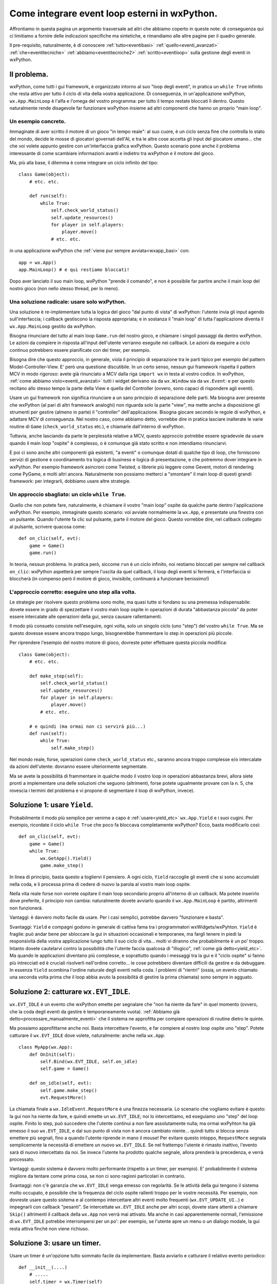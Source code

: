 .. _integrazione_event_loop:

.. index::
   single: eventi; loop degli eventi
   single: loop degli eventi; integrare loop esterni

Come integrare event loop esterni in wxPython.
==============================================

Affrontiamo in questa pagina un argomento trasversale ad altri che abbiamo coperto in queste note: di conseguenza qui ci limitiamo a fornire delle indicazioni specifiche ma sintetiche, e rimandiamo alle altre pagine per il quadro generale.

Il pre-requisito, naturalmente, è di conoscere :ref:`tutto<eventibasi>` :ref:`quello<eventi_avanzati>` :ref:`che<eventitecniche>` :ref:`abbiamo<eventitecniche2>` :ref:`scritto<eventloop>` sulla gestione degli eventi in wxPython. 

Il problema.
------------

wxPython, come tutti i gui framework, è organizzato intorno al suo "loop degli eventi", in pratica un ``while True`` infinito che resta attivo per tutto il ciclo di vita della vostra applicazione. Di conseguenza, in un'applicazione wxPython, ``wx.App.MainLoop`` è l'alfa e l'omega del vostro programma: per tutto il tempo restate bloccati lì dentro. Questo naturalmente rende disagevole far funzionare wxPython insieme ad altri componenti che hanno un proprio "main loop". 

Un esempio concreto.
^^^^^^^^^^^^^^^^^^^^

Immaginate di aver scritto il motore di un gioco "in tempo reale": al suo cuore, è un ciclo senza fine che controlla lo stato del mondo, decide le mosse di giocatori governati dell'AI, e tra le altre cose accetta gli input del giocatore umano... che che voi volete appunto gestire con un'interfaccia grafica wxPython. Questo scenario pone anche il problema interessante di come scambiare informazioni avanti e indietro tra wxPython e il motore del gioco. 

Ma, più alla base, il dilemma è come integrare un ciclo infinito del tipo::

  class Game(object):
      # etc. etc. 
      
      def run(self):
          while True:
              self.check_world_status()
              self.update_resources()
              for player in self.players:
                  player.move()
              # etc. etc.

in una applicazione wxPython che :ref:`viene pur sempre avviata<wxapp_basi>` con::

  app = wx.App()
  app.MainLoop() # e qui restiamo bloccati!

Dopo aver lanciato il suo main loop, wxPython "prende il comando", e non è possibile far partire anche il main loop del nostro gioco (non nello stesso thread, per lo meno). 

Una soluzione radicale: usare solo wxPython.
^^^^^^^^^^^^^^^^^^^^^^^^^^^^^^^^^^^^^^^^^^^^

Una soluzione è re-implementare tutta la logica del gioco "dal punto di vista" di wxPython: l'utente invia gli input agendo sull'interfaccia; i callback gestiscono la risposta appropriata; e in sostanza il "main loop" di tutta l'applicazione diventa il ``wx.App.MainLoop`` gestito da wxPython. 

Bisogna rinunciare del tutto al main loop ``Game.run`` del nostro gioco, e chiamare i singoli passaggi da dentro wxPython. Le azioni da compiere in risposta all'input dell'utente verranno eseguite nei callback. Le azioni da eseguire a ciclo continuo potrebbero essere pianificate con dei timer, per esempio. 

Bisogna dire che questo approccio, in generale, viola il principio di separazione tra le parti tipico per esempio del pattern Model-Controller-View. E' però una questione discutibile. In un certo senso, nessun gui framework rispetta il pattern MCV in modo rigoroso: avete già rinunciato a MCV dalla riga ``import wx`` in testa al vostro codice. In wxPython, :ref:`come abbiamo visto<eventi_avanzati>` tutti i widget derivano sia da ``wx.Window`` sia da ``wx.Event``: e per questo recitano allo stesso tempo la parte della View e quella del Controller (ovvero, sono capaci di rispondere agli eventi). 

Usare un gui framework non significa rinunciare a un sano principio di separazione delle parti. Ma bisogna aver presente che wxPython (al pari di altri framework analoghi) non riguarda solo la parte "view", ma mette anche a disposizione gli strumenti per gestire (almeno in parte) il "controller" dell'applicazione. Bisogna giocare secondo le regole di wxPython, e adattare MCV di conseguenza. Nel nostro caso, come abbiamo detto, vorrebbe dire in pratica lasciare inalterate le varie routine di ``Game`` (``check_world_status`` etc.), e chiamarle dall'interno di wxPython.

.. todo:: una pagina su MCV.

Tuttavia, anche lasciando da parte le perplessità relative a MCV, questo approccio potrebbe essere sgradevole da usare quando il main loop "ospite" è complesso, o è comunque già stato scritto e non intendiamo rinunciarvi. 

E poi ci sono anche altri componenti già esistenti, "a eventi" o comunque dotati di qualche tipo di loop, che forniscono servizi di gestione e coordinamento tra logica di business e logica di presentazione, e che potremmo dover integrare in wxPython. Per esempio framework asincroni come Twisted, o librerie più leggere come Gevent, motori di rendering come PyGame, e molti altri ancora. Naturalmente non possiamo metterci a "smontare" il main loop di questi grandi framework: per integrarli, dobbiamo usare altre strategie. 

Un approccio sbagliato: un ciclo ``while True``.
^^^^^^^^^^^^^^^^^^^^^^^^^^^^^^^^^^^^^^^^^^^^^^^^

Quello che non potete fare, naturalmente, è chiamare il vostro "main loop" ospite da qualche parte dentro l'applicazione wxPython. Per esempio, immaginate questo scenario: voi avviate normalmente la ``wx.App``, e presentate una finestra con un pulsante. Quando l'utente fa clic sul pulsante, parte il motore del gioco. Questo vorrebbe dire, nel callback collegato al pulsante, scrivere quacosa come::

  def on_clic(self, evt):
      game = Game()
      game.run()

In teoria, nessun problema. In pratica però, siccome ``run`` è un ciclo infinito, noi restiamo bloccati per sempre nel callback ``on_clic``: wxPython aspetterà per sempre l'uscita da quel callback, il loop degli eventi si fermerà, e l'interfaccia si bloccherà (in compenso però il motore di gioco, invisibile, continuerà a funzionare benissimo!)

L'approccio corretto: eseguire uno step alla volta.
^^^^^^^^^^^^^^^^^^^^^^^^^^^^^^^^^^^^^^^^^^^^^^^^^^^

Le strategie per risolvere questo problema sono molte, ma quasi tutte si fondano su una premessa indispensabile: dovete essere in grado di spezzettare il vostro main loop ospite in operazioni di durata "abbastanza piccola" da poter essere intercalate alle operazioni della gui, senza causare rallentamenti.

Il modo più consueto consiste nell'eseguire, ogni volta, solo un singolo ciclo (uno "step") del vostro ``while True``. Ma se questo dovesse essere ancora troppo lungo, bisognerebbe frammentare lo step in operazioni più piccole. 

Per riprendere l'esempio del nostro motore di gioco, dovreste poter effettuare questa piccola modifica::

  class Game(object):
      # etc. etc. 
      
      def make_step(self):
          self.check_world_status()
          self.update_resources()
          for player in self.players:
              player.move()
          # etc. etc.
      
      # e quindi (ma ormai non ci servirà più...)
      def run(self):
          while True:
              self.make_step()

Nel mondo reale, forse, operazioni come ``check_world_status`` etc., saranno ancora troppo complesse e/o intercalate da azioni dell'utente: dovranno essere ulteriormente segmentate. 

Ma se avete la possibilità di frammentare in qualche modo il vostro loop in operazioni abbastanza brevi, allora siete pronti a implementare una delle soluzioni che seguono (altrimenti, forse potete ugualmente provare con la n. 5, che rovescia i termini del problema e vi propone di segmentare il loop di wxPython, invece).

.. index:: 
   single: wx.GUIEventLoop; Yield
   single: wx.App; Yield

Soluzione 1: usare ``Yield``.
-----------------------------

Probabilmente il modo più semplice per venirne a capo è :ref:`usare<yield_etc>` ``wx.App.Yield`` e i suoi cugini. Per esempio, ricordate il ciclo ``while True`` che poco fa bloccava completamente wxPython? Ecco, basta modificarlo così::

  def on_clic(self, evt):
      game = Game()
      while True:
          wx.GetApp().Yield()
          game.make_step()

In linea di principio, basta questo a togliervi il pensiero. A ogni ciclo, ``Yield`` raccoglie gli eventi che si sono accumulati nella coda, e li processa prima di cedere di nuovo la parola al vostro main loop ospite.

Nella vita reale forse non vorrete ospitare il main loop secondario proprio all'interno di un callback. Ma potete inserirlo dove preferite, il principio non cambia: naturalmente dovete avviarlo quando il ``wx.App.MainLoop`` è partito, altrimenti non funzionerà.

Vantaggi: è davvero molto facile da usare. Per i casi semplici, potrebbe davvero "funzionare e basta". 

Svantaggi: ``Yield`` e compagni godono in generale di cattiva fama tra i programmatori wxWidgets/wxPyhton. ``Yield`` è fragile: può andar bene per sbloccare la gui in situazioni occasionali e temporanee, ma fargli tenere in piedi la responsività della vostra applicazione lungo tutto il suo ciclo di vita... molti vi diranno che probabilmente è un po' troppo. Intanto dovete cautelarvi contro la possibilità che l'utente faccia qualcosa di "illogico", :ref:`come già detto<yield_etc>`. Ma quando le applicazioni diventano più complesse, e soprattutto quando i messaggi tra la gui e il "ciclo ospite" si fanno più intrecciati ed è cruciali risolverli nell'ordine corretto... le cose potrebbero diventare difficili da gestire e da debuggare. In essenza ``Yield`` scombina l'ordine naturale degli eventi nella coda. I problemi di "rientri" (ossia, un evento chiamato una seconda volta prima che il loop abbia avuto la possibilità di gestire la prima chiamata) sono sempre in agguato. 

.. index:: 
   single: wx; EVT_IDLE
   single: wx.IdleEvent; RequestMore

Soluzione 2: catturare ``wx.EVT_IDLE``.
---------------------------------------

``wx.EVT_IDLE`` è un evento che wxPython emette per segnalare che "non ha niente da fare" in quel momento (ovvero, che la coda degli eventi da gestire è temporaneamente vuota). :ref:`Abbiamo già detto<processare_manualmente_eventi>` che il sistema ne approfitta per compiere operazioni di routine dietro le quinte. 

Ma possiamo approfittarne anche noi. Basta intercettare l'evento, e far compiere al nostro loop ospite uno "step". Potete catturare il ``wx.EVT_IDLE`` dove volete, naturalmente: anche nella ``wx.App``::

  class MyApp(wx.App):
      def OnInit(self):
          self.Bind(wx.EVT_IDLE, self.on_idle)
          self.game = Game()

      def on_idle(self, evt):
          self.game.make_step()
          evt.RequestMore()

La chiamata finale a ``wx.IdleEvent.RequestMore`` è una finezza necessaria. Lo scenario che vogliamo evitare è questo: la gui non ha niente da fare, e quindi emette un ``wx.EVT_IDLE``; noi lo intercettiamo, ed eseguiamo uno "step" del loop ospite. Finito lo step, può succedere che l'utente continui a non fare assolutamente nulla; ma ormai wxPyhton ha già emesso il suo ``wx.EVT_IDLE``, e dal suo punto di vista non è ancora cambiato niente... quindi tutto si blocca senza emettere più segnali, fino a quando l'utente riprende in mano il mouse! Per evitare questo intoppo, ``RequestMore`` segnala semplicemente la necessità di emettere un nuovo ``wx.EVT_IDLE``. Se nel frattempo l'utente è rimasto inattivo, l'evento sarà di nuovo intercettato da noi. Se invece l'utente ha prodotto qualche segnale, allora prenderà la precedenza, e verrà processato. 

Vantaggi: questo sistema è davvero molto performante (rispetto a un timer, per esempio). E' probabilmente il sistema migliore da tentare come prima cosa, se non ci sono ragioni particolari in contrario. 

Svantaggi: non c'è garanzia che ``wx.EVT_IDLE`` venga emesso con regolarità. Se le attività della gui tengono il sistema molto occupato, è possibile che la frequenza del ciclo ospite rallenti troppo per le vostre necessità. Per esempio, non dovreste usare questo sistema e al contempo intercettare altri eventi molto frequenti (``wx.EVT_UPDATE_UI``...) e impegnarli con callback "pesanti". Se intercettate ``wx.EVT_IDLE`` anche per altri scopi, dovete stare attenti a chiamare ``Skip()`` altrimenti il callback della ``wx.App`` non verrà mai attivato. Ma anche in casi apparentemente normali, l'emissione di ``wx.EVT_IDLE`` potrebbe interrompersi per un po': per esempio, se l'utente apre un menu o un dialogo modale, la gui resta attiva finché non viene richiuso. 

Soluzione 3: usare un timer.
----------------------------

.. todo:: una pagina sui timer.

Usare un timer è un'opzione tutto sommato facile da implementare. Basta avviarlo e catturare il relativo evento periodico::

  def __init__(....)
      # .....
      self.timer = wx.Timer(self)
      self.Bind(wx.EVT_TIMER, self.on_timer, self.timer)
      self.timer.Start(10)  # millisecondi
  
  def on_timer(self, evt):
      # wx.GetApp().Yield()
      self.game.make_step()
      self.timer.Start(10)

Notate che forse dovremmo comunque chiamare ``Yield``, se la gui reagisce troppo lentamente: ma conviene prima testare il programma senza ``Yield``, ed eventualmente inserirlo dopo. 

Vantaggi: la frequenza dei timer è regolabile, e questo (insieme a un sano uso di ``Yield``) permette di bilanciare esattamente le esigenze di entrambi i loop. Inoltre i timer sono più affidabili dei ``wx.EVT_IDLE``: non c'è il rischio che si interrompano quando l'utente apre un menu, per esempio. 

Svantaggi: i timer sono sempre più lenti dei ``wx.EVT_IDLE``. Se entrambi i vostri loop tengono molto impegnata la cpu, potrebbe darvi noia il sovraccarico ulteriore dovuto al timer. In questo caso, forse vi convengono i ``wx.EVT_IDLE``.

Soluzione 4: gestire manualmente gli eventi.
--------------------------------------------

E' la soluzione più complessa, ma anche la più flessibile. :ref:`Abbiamo parlato a lungo<eventloop>` dei loop degli eventi di wxPython e delle tecniche per manipolarlo. Molte cose si possono personalizzare se intervenite a quel livello. Ma la tecnica standard che si può applicare al nostro esempio è questa::

  class MyApp(wx.App):
      def OnInit(self):
          self.time_to_quit = False
          self.game = Game()

      def MainLoop(self):
          loop = wx.GUIEventLoop()
          active = wx.EventLoopActivator(loop)
          while not self.time_to_quit:
              self.game.make_step()
              while loop.Pending():
                  loop.Dispatch()
              # wx.MilliSleep(10)
              loop.ProcessIdle()
          wx.Exit()

Essenzialmente, si tratta di processare alternativamente la coda di eventi di wxPython e uno step del loop ospite, in uno stesso ciclo. E' possibile regolare il ritmo con cui vengono emessi ``wx.EVT_IDLE`` chiamando ``wx.MilliSleep`` (anche per evitare un utilizzo eccessivo della cpu, in molti casi). 

Una cosa importante da notare è che abbiamo il controllo completo dell'ordine in cui verranno gestiti tutti i segnali provenienti da entrambi i loop. 

Questo richiede un piccolo approfondimento. E' normale infatti che i due loop interagiscano tra loro scambiandosi "messaggi": potrebbero essere oggetti di un sistema Publish/Subscriber, oppure banalmente degli eventi wxPython (:ref:`sappiamo già<eventi_personalizzati>` come emettere eventi personalizzati: ora possiamo usarli come sistema di messaggistica tra i due loop, se vogliamo). Ebbene, con questa tecnica, ogni segnale emesso dal loop ospite in direzione di wxPython, verrà raccolto e processato immediatamente dopo, nello stesso ciclo. Allo stesso modo, se la parte wxPython vuole inviare un segnale al loop ospite, questo sarà processato nel ciclo immediatamente successivo, e non oltre. 

.. todo:: una pagina su MVC | una pagina su pub/sub.

Soluzione 5: rovesciare il rapporto tra loop principale e ospite.
-----------------------------------------------------------------

Invece di gestire il loop ospite dall'interno di wxPython, possiamo fare il contrario::

  class Game(object):
      def __init__(self):
          # ....
          self.bootstrap_wxPython()

      def make_step(self):
          self.check_world_status()
          self.update_resources()
          for player in self.players:
              player.move()
          # etc. etc.
          
      def bootstrap_wxPython(self):
          self.wxApp = MyApp(False)
          self.wxLoop = wx.GUIEventLoop()
          active = wx.EventLoopActivator(self.wxLoop)

      def stop_wxPython(self):
          wx.Exit()

      def make_wxStep(self, loop):
          while loop.Pending():
              loop.Dispatch()
          # wx.MilliSleep(10)
          loop.ProcessIdle()

      def run(self):
          while True:
              self.make_step()
              self.make_wxStep(self.wxLoop)

  game = Game()
  game.run()

Se guardate questo esempio dopo molto tempo passato nella logica di wxPython, la sensazione sarà più o meno come guidare in Inghilterra. E' opportuna qualche spiegazione in più. 

Prima di tutto, in una logica Model-Controller-View la nostra classe ``Game`` adesso fa un po' la parte del Model e un po' quella del Controller. Forse vi converrà dividere le funzioni in due classi separate (ma non necessariamente! MCV non è una religione, dopo tutto). In ``bootstrap_wxPython`` creiamo la ``wx.App`` e anche il loop degli eventi. Qui stiamo sottintendendo che in ``MyApp.OnInit`` ci sia il codice necessario per mostrare la finestra principale (altrimenti, poco male: basta crearla e mostrarla direttamente in ``bootstrap_wxPython``). Quindi, alla fine di ``bootstap_wxPython``, l'utente vede l'interfaccia sullo schermo, ma niente è ancora attivo. 

Fin qui siamo arrivati alla riga ``game = Game()``. Immediatamente dopo, però, viene eseguito ``game.run()`` e tutto si mette in moto. Il metodo ``run`` esegue alternativamente, in un ciclo infinito, uno step del nostro motore di gioco, e uno step dell'interfaccia wxPython. 

Più precisamente, uno step di wxPython (``make_wxStep``) corrisponde alla consueta sequenza di gestione degli eventi a cui siamo abituati (emissione di ``wx.EVT_IDLE`` compresa). 

Naturalmente a un certo punto bisognerà uscire dal programma. Potete scegliere la strategia che preferite: per esempio, ci sarà un flag che provoca il ``break`` dal ciclo infinito di ``run``. Una volta smesso di processare gli eventi wxPython, tuttavia, l'interfaccia resterà sempre visibile ma inattiva. Ancora una volta dovrà essere la classe ``Game`` a intervenire, chiamando al momento opportuno ``stop_wxPython``. 

.. index::
   single: wx; CallAfter

Soluzione 6: usare un thread separato.
--------------------------------------

Le soluzioni viste fin qui sono asincrone: alternano i due loop nell'ambito di un solo thread di esecuzione. Ma naturalmente potete anche provare a far vivere tutto il loop ospite in un thread separato. 

Ai thread in wxPython dedicheremo una pagina apposita, e avremo modo di discutere pro e contro. Nell'attesa, eccovi la versione breve. I thread sono sempre un argomento controverso: in generale tutti li sconsigliano, e con molte buone ragioni. Nella pratica però spesso sono una soluzione comoda e a portata di mano... almeno finché non *scappano* di mano. In python i thread sono particolarmente facili da usare, e in wxPython sono addirittura banali, finché vi tenete sul sicuro e seguite una raccomandazione fondamentale. 

Questa raccomandazione è di non eseguire mai chiamate che pprovengono da da un thread secondario e che modificano lo stato dell'interfaccia. In wxPython è obbligatorio che tutto ciò che riguarda la gui sia eseguito nel thread principale (quello in cui vive la ``wx.App``). 

Per "modificare lo stato dell'interfaccia" basta veramente poco: non potete, per esempio, impostare il valore di una casella di testo da un thread secondario. Questo in pratica vi lascia con ben poche opzioni: per fortuna però, in nove casi su dieci, l'opzione giusta è anche la più facile da capire e usare. 

Basta far passare tutte le comunicazioni dal thread secondario al thread principale attraverso ``wx.CallAfter``. Questa funzione globale è semplicemente un wrapper thread-safe intorno alle chiamate di funzione wxPython. Detto in poche parole, se da un thread secondario chiamate qualcosa come::

  main_frame.some_textctrl.SetValue('hello')

la vostra applicazione rischia di disintegrarsi. Ma se invece chiamate::

  wx.CallAfter(main_frame.some_textctrl.SetValue, 'hello')

tutto funzionerà come per incanto. Davvero: in nove casi su dieci vi basta sapere questo per fare multithreading in wxPython. Se però inciampate senza saperlo nel decimo caso, allora siete nei guai.

Anche se in teoria è facile mettere il loop ospite in un processo separato, di rado questa è una buona idea. In genere, a ben vedere usare i thread diventa solo una versione più complicata di qualche soluzione che abbiamo già visto. Per esempio, molto spesso il loop ospite deve aggiornare la gui a intervalli regolari. Potete metterlo in un thread secondario, e poi mandare messaggi al thread principale usando ``wx.CallAfter`` con regolarità (o postando eventi nella coda con ``wx.PostEvent``, l'altra tecnica standard in queste situazioni). Ma tutto questo si può fare lo stesso, mantenendo i due loop nello stesso thread, e usando invece un timer. Inoltre, raramente framework complessi, che hanno molte ramificate interazioni con il resto del vostro sistema operativo, funzionano bene in un thread secondario. 

Fatte queste precisazioni, il nostro "motore di gioco" potrebbe in effetti essere avviato in un thread separato::

  import threading 
  import time
  import wx
  
  class Game(object):
      def __init__(self): self.players=('A', 'B', 'C')
      def check_world_status(self): return 'controllo lo stato'
      def update_resources(self): return 'aggiorno le risorse'
      def move(self, player): return 'muovo il giocatore '+player
      
  class ControllerThread(threading.Thread):
      def __init__(self, gui_frame):
          threading.Thread.__init__(self)
          self.time_to_quit = False
          self.gui_frame = gui_frame
          self.game = Game()
  
      def run(self):
          while True:
              if self.time_to_quit: break
              wx.CallAfter(self.gui_frame.update_gui, 
                           self.game.check_world_status())
              time.sleep(2)
              if self.time_to_quit: break
              wx.CallAfter(self.gui_frame.update_gui, 
                           self.game.update_resources())
              time.sleep(2)
              for player in self.game.players:
                  if self.time_to_quit: break
                  wx.CallAfter(self.gui_frame.update_gui, 
                               self.game.move(player))
                  time.sleep(1)
  
  
  class Test(wx.Frame):
      def __init__(self, *a, **k):
          wx.Frame.__init__(self, *a, **k)
          p = wx.Panel(self)
          b = wx.Button(p, -1, 'clic', pos=((50, 50)))
          b.Bind(wx.EVT_BUTTON, self.on_clic)
          self.text = wx.TextCtrl(p, pos=((50, 80)), size=((200, -1)))
          self.Bind(wx.EVT_CLOSE, self.on_close)

          self.game_thread = ControllerThread(self)
          self.game_thread.start()
  
      def on_clic(self, evt): 
          self.text.SetValue('rispondo agli eventi!')
  
      def on_close(self, evt):
          self.game_thread.time_to_quit = True
          dlg = wx.ProgressDialog("Chiusura", "Un attimo prego...",
                                  maximum = 50, parent=self,
                                  style = wx.PD_APP_MODAL)
          for i in xrange(50):
              time.sleep(.1)
              dlg.Update(i)
          dlg.Destroy()
          evt.Skip()
  
      def update_gui(self, msg):
          self.text.SetValue(msg)
  
  app = wx.App(False)
  Test(None).Show()
  app.MainLoop()

E' un tentativo molto rozzo, perché abbiamo cercato di modificare il meno possibile l'esempio originario, ma può bastare a rendere l'idea. Abbiamo spostato il main loop del gioco dentro una classe "controller" per comodità. Abbiamo usato ``time.sleep`` dentro il main loop per simulare una certa complessità, e soprattutto per lasciarvi il tempo di vedere i successivi aggiornamenti della casella di testo. 

Questo genera un problema imprevisto al momento di chiudere la finestra: il motore di gioco potrebbe trovarsi in un punto in cui non ha ancora eseguito il controllo sul flag ``self.time_to_quit``, e quindi cerca di scrivere in una casella di testo che ormai è stata distrutta. Eventi come questo in wxPython sollevano un ``PyDeadObjectError``, che dobbiamo evitare. Per questo motivo abbiamo introdotto il check ``if self.time_to_quit: break`` ogni volta che potevamo, ma restano sempre dei "buchi" di almeno 2 secondi. Abbiamo infine risolto ritardando la chiusura del frame principale, mentre mostriamo un ``wx.ProgressDialog``. 

E' una soluzione provvisoria a un problema che nel mondo reale, almeno in questi termini, non si presenterà: il vostro main loop non resterà mai bloccato così a lungo. Tuttavia è un problema interessante, ed è un esempio dei grattacapi che potreste dover affrontare: ``CallAfter`` programma un aggiornamento futuro della gui, che però nel frattempo potrebbe assumere uno stato incompatibile con la situazione com'era al momento della chiamata a ``CallAfter``.

In conclusione, è possibile in molti casi gestire un main loop secondario "alla pari" in un thread separato, anche se difficilmente vale la pena. D'altro canto, i thread possono essere utili per altri compiti di routine, per esempio eseguire operazioni di lunga durata in background senza bloccare la gui. Ma discuteremo meglio di questi aspetti quando parleremo di thread.

.. todo:: una pagina sui thread: accorciare tutto questo paragrafo di conseguenza.

Integrare altri framework in wxPython.
--------------------------------------

Le tecniche viste fino a questo punto possono anche aiutarvi a usare wxPython insieme ad altri framework dotati di un proprio main loop. 

A dire il vero, alcuni framework mettono a disposizione delle apposite api per l'integrazione con wxPython. In altri casi, ci sono comunque delle ricette già collaudate. Prima di mettersi a sperimentare soluzioni fatte in casa, conviene sempre documentarsi. Vediamo di seguito qualche caso interessante. 

.. index::
   single: IPython

wxPython e IPython.
^^^^^^^^^^^^^^^^^^^

IPython mette a disposizione degli hook per integrare nella sua shell gui fatte con wxPython o altri framework. La `documentazione relativa <https://ipython.org/ipython-doc/3/interactive/reference.html#gui-event-loop-support>`_ è molto chiara. In pratica, se in una shell IPython scrivete::

  %gui wx

IPython avvia per voi una ``wx.App`` di cui gestisce il main loop, lasciandovi la libertà di disegnare interattivamente la gui. 

Queste capacità sono esposte anche sotto forma di api, cosa che vi permette di scrivere gui wxPython integrate in IPython. Come ricorda anche la documentazione, in questo caso dovete però fare attenzione a non avviare voi stessi il ``wx.App.MainLoop``, perché questo è un compito da lasciare allo hook di IPython. Potete comunque sottoclassare e istanziare ``wx.App``, e quindi utilizzare i vari ``OnInit``, ``OnExit`` etc. come di consueto. 

Vale in ogni caso la pena di dare un'occhiata ai `tre <https://github.com/ipython/ipython/blob/master/IPython/lib/guisupport.py>`_ `moduli <https://github.com/ipython/ipython/blob/master/IPython/lib/inputhook.py>`_ che `implementano <https://github.com/ipython/ipython/blob/master/IPython/lib/inputhookwx.py>`_ questa funzionalità: al netto delle necessarie astrazioni per supportare diversi gui framework da collegare e disconnettere a runtime, troverete alcuni spunti interessanti che riprendono le tecniche viste finora. 

.. index::
   single: Pygame

wxPython e Pygame.
^^^^^^^^^^^^^^^^^^

L'integrazione con Pygame è più problematica. Non esiste un'api "ufficiale", e le ricette che si trovano in rete sono vecchie e tutte piuttosto sperimentali. Far girare Pygame in un thread separato sembra non essere l'idea giusta: Pygame ha bisogno di vivere nel main thread, proprio come wxPython. La soluzione corretta sembra essere una qualche variante del pattern di sfruttare ``wx.EVT_IDLE`` o ``wx.EVT_TIMER`` per aggiornare il canvas di Pygame.

`Questa pagina <http://wiki.wxpython.org/IntegratingPyGame>`_ del wiki di wxPython sono raccolti alcuni suggerimenti. Ma la strada più promettente sembra essere quella indicata `nel sito di Pygame <http://pygame.org/project-Pygame+embedded+in+wxPython-1580-2788.html>`_. 

.. index::
   single: Twisted

wxPython e Twisted.
^^^^^^^^^^^^^^^^^^^

Twisted mette a disposizione un reactor specializzato per l'integrazione con wxPython. Potete trovare i dettagli `nella documentazione <http://twistedmatrix.com/documents/current/core/howto/choosing-reactor.html#core-howto-choosing-reactor-wxpython>`_, e in `questo esempio <http://twistedmatrix.com/trac/browser/trunk/docs/core/examples/wxdemo.py>`_. 

Purtroppo sia la documentazione sia l'esempio sono un po' vecchi, e usano convenzioni wxPython ormai deprecate. Non è difficile, comunque, tradurre l'esempio in un wxPython "moderno". Eccolo ri-adattato::

  from twisted.internet import wxreactor
  # importante! prima installare wxreactor...
  wxreactor.install()
  # ... poi importare internet.reactor
  from twisted.internet import reactor
  
  class MyFrame(wx.Frame):
      def __init__(self, *a, **k):
          wx.Frame.__init__(self, *a, **k)
          menu = wx.Menu()
          menu_item = menu.Append(-1, 'Exit')
          menuBar = wx.MenuBar()
          menuBar.Append(menu, 'File')
          self.SetMenuBar(menuBar)
          self.Bind(wx.EVT_MENU, self.DoExit, menu_item)

          p = wx.Panel(self)
          b = wx.Button(p, -1, 'reactor!', pos=(20, 20))
          b.Bind(wx.EVT_BUTTON, self.on_clic)

          self.Bind(wx.EVT_CLOSE, self.DoExit)

      def DoExit(self, evt):
          # importante: fermiamo il reactor prima di chiudere
          reactor.stop()

      def on_clic(self, evt):
          # programmiamo una chiamata con il reactor di Twisted
          reactor.callLater(2, self.twoSecondsPassed)
  
      def twoSecondsPassed(self):
          print "two seconds passed"
  
  app = wx.App(False)
  # registriamo l'istanza della wx.App con Twisted...
  reactor.registerWxApp(app)
  MyFrame(None).Show()
  # ... e lasciamo che Twisted pensi ad avviare il mainloop della wx.App
  reactor.run()

